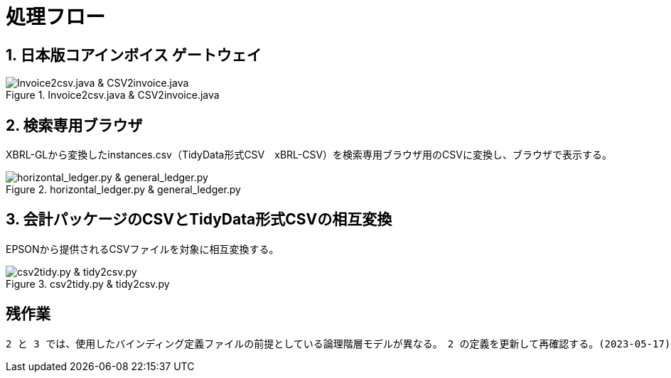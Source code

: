 = 処理フロー

== 1. 日本版コアインボイス ゲートウェイ

.Invoice2csv.java & CSV2invoice.java
// [mermaid]
// ----
// classDiagram
//     class 日本版コアインボイス{TidyDataCSV_xBRL-CSV}

//     class Invoice2csv{javaプログラム}
//     class Csv2invoice{javaプログラム}

//     class UBLinvoice {JP-PINT}
//     class CIIinvoice {中小企業共通EDI}

//     UBLinvoice --|> Invoice2csv
//     CIIinvoice --|> Invoice2csv

//     Invoice2csv --|> 日本版コアインボイス
//     日本版コアインボイス --|> Csv2invoice

//     Csv2invoice --|> UBLinvoice
//     Csv2invoice --|> CIIinvoice
// ----
.Invoice2csv.java & CSV2invoice.java
image::https://kroki.io/mermaid/svg/eNpLzkksLnbJTEwvSszlUgCCZJCAwrPpS5_NWfO8s-Nx0-bHTYseNy153Lz5cfMcEKNpZ3VIZkqlS2JJonNwWHyFU5CPLpBRy4Wk3zOvLD8zOdUoubisOiuxLPFx8_THzWsfN2143LzycfOCWiSlzsVlRpkQ5diVIqkNdfKBKlWo9grQDfD0C0ExytMTLv1kx9qnG_qf7Gl8tnTt09aNLxtmubp4Qg1DMkZXt8YO2bVgeSRzMOTBCpAEICrwhxdYD34lEGOQwgJiEZIARAXC6djlEU4HALveyG4=[Invoice2csv.java &amp; CSV2invoice.java]

== 2. 検索専用ブラウザ

XBRL-GLから変換したinstances.csv（TidyData形式CSV　xBRL-CSV）を検索専用ブラウザ用のCSVに変換し、ブラウザで表示する。

.horizontal_ledger.py & general_ledger.py
// [mermaid]
// ----
// classDiagram
//     class XBRLGL{XBRL}
//     class Invoice2csv{javaプログラム}

//     class instances{TidyDataCSV_xBRL-CSV}

//     class horizontal_ledger{pythonプログラム}
//     class general_ledger{pythonプログラム}

//     class horizontal_ledgerCSV{TidyDataCSV_xBRL-CSV}
//     class TrialBalance {共通CSV}
//     class GeneralLedger {共通CSV}

//     XBRLGL --|> Invoice2csv
//     Invoice2csv --|> instances

//     instances --|> horizontal_ledger
//     horizontal_ledger --|> horizontal_ledgerCSV

//     horizontal_ledgerCSV --|> general_ledger
//     general_ledger --|> TrialBalance
//     general_ledger --|> GeneralLedger
// ----
image::https://kroki.io/mermaid/svg/eNpLzkksLnbJTEwvSszlUgCCZJCAQoRTkI-7TzWIqkUS9swry89MTjVKLi6rzkosS3zcPP1x89rHTRseN6983LyglgtJbWZecUliXnJqcXVIZkqlS2JJonNwWHwF0ERdIANFaUZ-UWZVfl5JYk58TmpKempRdUFlSUZ-HobxCC3pqXmpRQTV47MD6AgcLkNoCinKTMxxSswB-UOh-mnrxpcNs9CUuEMc4gM2E0UNWBEkIBV0dWvskEMPLIfEhyiABxlEL5wLkcXwAVgRhigOxUAncWHXAJSB6EENU7BiVCGIMuRAwakIJVgAhhnh-w==[horizontal_ledger.py &amp; general_ledger.py]

== 3. 会計パッケージのCSVとTidyData形式CSVの相互変換

EPSONから提供されるCSVファイルを対象に相互変換する。

.csv2tidy.py & tidy2csv.py
// [mermaid]
// ----
// classDiagram
//     class csv2tidy {pythonプログラム}
//     class tidy2csv {pythonプログラム}

//     class 北海道産業_tidy {TidyDataCSV_xBRL-CSV}
//     class 北海道産業 {EPSON形式CSV}

//     北海道産業 --|> csv2tidy
//     csv2tidy --|> 北海道産業_tidy

//     北海道産業_tidy --|> tidy2csv
//     tidy2csv --|> 北海道産業
// ----
image::https://kroki.io/mermaid/svg/eNpLzkksLnbJTEwvSszlUgCCZJCAQnJxmVFJZkqlQnVBZUlGft7j5umPm9c-btrwuHnl4-YFtUhKQcqMgOpxKkVS-7Rn-rOt2182Tn4-ZfGzpWvjIVaEAEmXxJJE5-Cw-AqnIB9dIKMWty6FateAYH-_p3sXPd3TD1YKVouuSle3xg7uD4hpME-BpbC5BatJ8Qg9ML-ClcE9js04AAJWnNg=[csv2tidy.py &amp; tidy2csv.py]

== 残作業

 2 と 3 では、使用したバインディング定義ファイルの前提としている論理階層モデルが異なる。　2 の定義を更新して再確認する。(2023-05-17)
